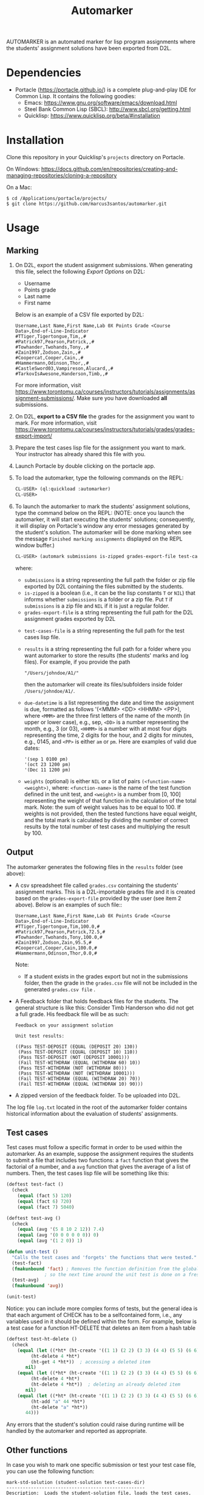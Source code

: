 #+TITLE: Automarker

AUTOMARKER is an automated marker for lisp program assignments where
the students' assignment solutions have been exported from D2L.

* Dependencies

- Portacle ([[https://portacle.github.io/]]) is a complete plug-and-play IDE for Common Lisp. It contains the following goodies:
  - Emacs: [[https://www.gnu.org/software/emacs/download.html]]
  - Steel Bank Common Lisp (SBCL): [[http://www.sbcl.org/getting.html]]
  - Quicklisp: [[https://www.quicklisp.org/beta/#installation]]

* Installation

Clone this repository in your Quicklisp's ~projects~ directory on Portacle. 

On Windows: [[https://docs.github.com/en/repositories/creating-and-managing-repositories/cloning-a-repository]]

On a Mac:
  #+begin_src shell
  $ cd /Applications/portacle/projects/
  $ git clone https://github.com/marcus3santos/automarker.git  
  #+end_src

* Usage

** Marking

1. On D2L, export the student assignment submissions. When generating this file, select the following /Export Options/ on D2L:
  - Username
  - Points grade
  - Last name
  - First name
  Below is an example of a CSV file exported by D2L:
  #+begin_example
     Username,Last Name,First Name,Lab 0X Points Grade <Course  Data>,End-of-Line-Indicator 
     #TTiger,Tigertongue,Tim,,#
     #Patrick97,Pearson,Patrick,,#
     #Towhander,Twohands,Tony,,#
     #Zain1997,Zodson,Zain,,#
     #Coopercat,Cooper,Cain,,#
     #Hammermann,Odinson,Thor,,#
     #CastleSword03,Vampireson,Alucard,,#
     #TarkovIsAwesone,Handerson,Timb,,#
  #+end_example
  For more information, visit [[https://www.torontomu.ca/courses/instructors/tutorials/assignments/assignment-submissions/]]. Make sure you have downloaded *all* submissions.
2. On D2L, *export to a CSV file* the grades for the assignment you want to mark. For more information, visit [[https://www.torontomu.ca/courses/instructors/tutorials/grades/grades-export-import/]]
3. Prepare the test cases lisp file for the assignment you want to mark. Your instructor has already shared this file with you.
4. Launch Portacle by double clicking on the portacle app.
1. To load the automarker, type the following commands on the REPL:
   #+begin_src lisp
     CL-USER> (ql:quickload :automarker)
     CL-USER> 
   #+end_src
2. To launch the automarker to mark the students' assignment solutions, type the command below on the REPL: (NOTE: once you launch the automarker, it will start executing the students' solutions; consequently, it will display on Portacle's window any error messages generated by the student's solution. The automarker will be done marking when see the message =Finished marking assignments= displayed on the REPL window buffer.)
   #+begin_src lisp
     CL-USER> (automark submissions is-zipped grades-export-file test-cases-file results due-datetime weights)
   #+end_src
   where:
   - ~submissions~ is a string representing the full path the folder
     or zip file exported by D2L containing the files submitted by the
     students.
   - ~is-zipped~ is a boolean (i.e., it can be the lisp constants ~T~
     or ~NIL~) that informs whether ~submissions~ is a folder or a zip
     file. Put ~T~ if ~submissions~ is a zip file and ~NIL~ if it is
     just a regular folder.
   - ~grades-export-file~ is a string representing the full path for
     the D2L assignment grades exported by D2L
  - ~test-cases-file~ is a string representing the full path for the test cases lisp file.
  - ~results~ is a string representing the full path for a folder
    where you want automarker to store the results (the students'
    marks and log files). For example, if you provide the path
    #+begin_example
    "/Users/johndoe/A1/"
    #+end_example
    then the automarker will create its
    files/subfolders inside folder ~/Users/johndoe/A1/~.
  - ~due-datetime~ is a list representing the date and time the
    assignment is due, formatted as follows '(<MMM> <DD> <HHMM>
    <PP>), where ~<MMM>~ are the three first letters of the name of
    the month (in upper or lower case), e.g., sep, ~<DD>~ is a number
    representing the month, e.g., 3 (or 03), ~<HHMM>~ is a number with
    at most four digits representing the time, 2 digits for the hour,
    and 2 digits for minutes, e.g., 0145, and ~<PP>~ is either ~am~ or
    ~pm~. Here are examples of valid due dates:
    #+begin_example
    '(sep 1 0100 pm)
    '(oct 23 1200 pm)
    '(Dec 11 1200 pm)
    #+end_example
  - ~weights~ (optional) is either ~NIL~ or a list of pairs
    ~(<function-name> <weight>)~, where: ~<function-name>~ is the name
    of the test function defined in the unit test, and ~<weight>~ is a
    number from [0, 100] representing the weight of that function in
    the calculation of the total mark. Note: the sum of weight values
    has to be equal to 100. If weights is not provided, then the
    tested functions have equal weight, and the total mark is
    calculated by dividing the number of correct results by the total
    number of test cases and multiplying the result by 100.

** Output

The automarker generates the following files in the =results= folder (see above):
- A csv spreadsheet file called ~grades.csv~ containing the students' assignment marks. This is a D2L-importable grades file and it is created based on the ~grades-export-file~ provided by the user (see item 2 above). Below is an examples of such file::
   #+begin_example
   Username,Last Name,First Name,Lab 0X Points Grade <Course Data>,End-of-Line-Indicator
   #TTiger,Tigertongue,Tim,100.0,# 
   #Patrick97,Pearson,Patrick,72.5,#
   #Towhander,Twohands,Tony,100.0,#
   #Zain1997,Zodson,Zain,95.5,#
   #Coopercat,Cooper,Cain,100.0,#
   #Hammermann,Odinson,Thor,0.0,#
   #+end_example
   Note:
   - If a student exists in the grades export but not in the
     submissions folder, then the grade in the ~grades.csv~ file will
     not be included in the generated ~grades.csv file~ .
- A Feedback folder that holds feedback files for the students. The
  general structure is like this: Consider Timb Handerson who did not
  get a full grade. His feedback file will be as such:
  #+begin_example
  Feedback on your assignment solution

  Unit test results:
  
  ((Pass TEST-DEPOSIT (EQUAL (DEPOSIT 20) 130))
   (Pass TEST-DEPOSIT (EQUAL (DEPOSIT 10) 110))
   (Pass TEST-DEPOSIT (NOT (DEPOSIT 10001)))
   (Fail TEST-WITHDRAW (EQUAL (WITHDRAW 60) 10))
   (Pass TEST-WITHDRAW (NOT (WITHDRAW 80)))
   (Pass TEST-WITHDRAW (NOT (WITHDRAW 10001)))
   (Fail TEST-WITHDRAW (EQUAL (WITHDRAW 20) 70))
   (Fail TEST-WITHDRAW (EQUAL (WITHDRAW 10) 90)))
  #+end_example
- A zipped version of the feedback folder. To be uploaded into D2L.

The log file ~log.txt~ located in the root of the automarker folder contains historical information about the evaluation of students'
assignments.

** Test cases
Test cases must follow a specific format in order to be used within
the automarker.  As an example, suppose the assignment requires the
students to submit a file that includes two functions: a ~fact~
function that gives the factorial of a number, and a ~avg~ function
that gives the average of a list of numbers. Then, the test cases lisp
file will be something like this:
#+begin_src lisp
(deftest test-fact ()
  (check
    (equal (fact 5) 120)
    (equal (fact 6) 720)
    (equal (fact 7) 5040)

(deftest test-avg ()
  (check
    (equal (avg '(5 8 10 2 12)) 7.4)
    (equal (avg '(0 0 0 0 0 0)) 0)
    (equal (avg '(1 2 0)) 1)

(defun unit-test ()
  "Calls the test cases and 'forgets' the functions that were tested."
  (test-fact)
  (fmakunbound 'fact) ; Removes the function definition from the global environment,
		      ; so the next time around the unit test is done on a freshly loaded version of this function.
  (test-avg)
  (fmakunbound 'avg))
  
(unit-test) 
#+end_src
Notice: you can include more complex forms of tests, but the general idea is that each argument of CHECK has to be a selfcontained form, i.e., any variables used in it should be defined within the form. For example, below is a test case for a function HT-DELETE that deletes an item from a hash table
#+begin_src lisp
(deftest test-ht-delete ()
  (check
    (equal (let ((*ht* (ht-create '((1 1) (2 2) (3 3) (4 4) (5 5) (6 6)))))
	     (ht-delete 4 *ht*)
	     (ht-get 4 *ht*))  ; accessing a deleted item
	   nil)
    (equal (let ((*ht* (ht-create '((1 1) (2 2) (3 3) (4 4) (5 5) (6 6)))))
	     (ht-delete 4 *ht*)
	     (ht-delete 4 *ht*))  ; deleting an already deleted item
	   nil)
    (equal (let ((*ht* (ht-create '((1 1) (2 2) (3 3) (4 4) (5 5) (6 6)))))
	     (ht-add "a" 44 *ht*)
	     (ht-delete "a" *ht*))  
	   44)))
  
#+end_src

Any errors that the student's solution could raise during runtime will
be handled by the automarker and reported as appropriate.

** Other functions

In case you wish to mark one specific submission or test your test
case file, you can use the following function:
#+begin_example
mark-std-solution (student-solution test-cases-dir)
---------------------------------------------------
Description:  Loads the student-solution file, loads the test cases, runs
              the test cases, and returns the percentage of correct results over total results

Inputs:       1) student-solution [string]: The directory for the solution of the student.
              2) test-cases-dir [string]: The directory for the test cases file. This will be used to test the solution of the students for the current assignment.

Outputs:      [list] A list of the following:
              1) [string] The grade of the student.
              2) [string] A comment that describes if there was a runtime error while loading the student submission or not
              3) [string] A description of what happened during runtime (from exceptions to conditions to whatever) 
              4) [list] The results of marking each of the test cases.

Side-effects: This function utilizes the global variable *results* while running. In the beginning by reseting it to nil, and at the end by updating it with the current
              student's submission results.
---------------------------------------------------
#+end_example

Usage Example: Say there was a student that you want to mark their
submissions independantly from the other students. You can simply take
their lisp submission file, say ~"/home/John/mysol.lisp"~ , and the
test cases lisp file "/home/john/test-cases.lisp"~. You would use the
automarker as follows: (assuming you have already installed automarker
as shown above)
#+begin_src lisp
    CL-USER> (ql:quickload :automarker)  ; Loading the automarker
    CL-USER> (mark-std-solution "/home/John/mysol.lisp" "/home/John/test-cases.lisp") 
    ("100.0" OK "No runtime errors"
     (("Pass" T TEST-DEPOSIT (EQUAL (DEPOSIT 20) 130))
      ("Pass" T TEST-DEPOSIT (EQUAL (DEPOSIT 10) 110))
      ("Pass" T TEST-DEPOSIT (NOT (DEPOSIT 10001)))
      ("Pass" T TEST-WITHDRAW (EQUAL (WITHDRAW 60) 10))
      ("Pass" T TEST-WITHDRAW (NOT (WITHDRAW 80)))
      ("Pass" T TEST-WITHDRAW (NOT (WITHDRAW 10001)))
      ("Pass" T TEST-WITHDRAW (EQUAL (WITHDRAW 20) 70))
      ("Pass" T TEST-WITHDRAW (EQUAL (WITHDRAW 10) 90))))
    AUTOMARKER>
#+end_src

* License and Credits

See LICENSE for usage permissions. See AUTHORS for credits.




